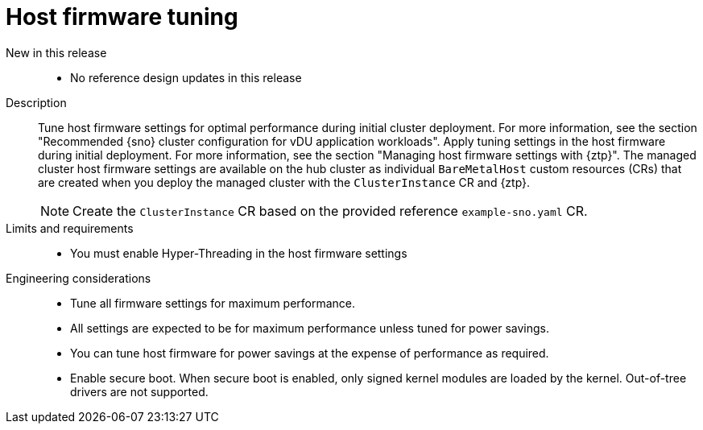// Module included in the following assemblies:
//
// * scalability_and_performance/telco_ran_du_ref_design_specs/telco-ran-du-rds.adoc

:_mod-docs-content-type: REFERENCE
[id="telco-ran-bios-tuning_{context}"]
= Host firmware tuning

New in this release::
* No reference design updates in this release

Description::
Tune host firmware settings for optimal performance during initial cluster deployment.
For more information, see the section "Recommended {sno} cluster configuration for vDU application workloads".
Apply tuning settings in the host firmware during initial deployment. For more information, see the section "Managing host firmware settings with {ztp}".
The managed cluster host firmware settings are available on the hub cluster as individual `BareMetalHost` custom resources (CRs) that are created when you deploy the managed cluster with the `ClusterInstance` CR and {ztp}.
+
[NOTE]
====
Create the `ClusterInstance` CR based on the provided reference `example-sno.yaml` CR.
====

Limits and requirements::
* You must enable Hyper-Threading in the host firmware settings

Engineering considerations::
* Tune all firmware settings for maximum performance.
* All settings are expected to be for maximum performance unless tuned for power savings.
* You can tune host firmware for power savings at the expense of performance as required.
// https://issues.redhat.com/browse/CNF-11806
* Enable secure boot.
When secure boot is enabled, only signed kernel modules are loaded by the kernel.
Out-of-tree drivers are not supported.
